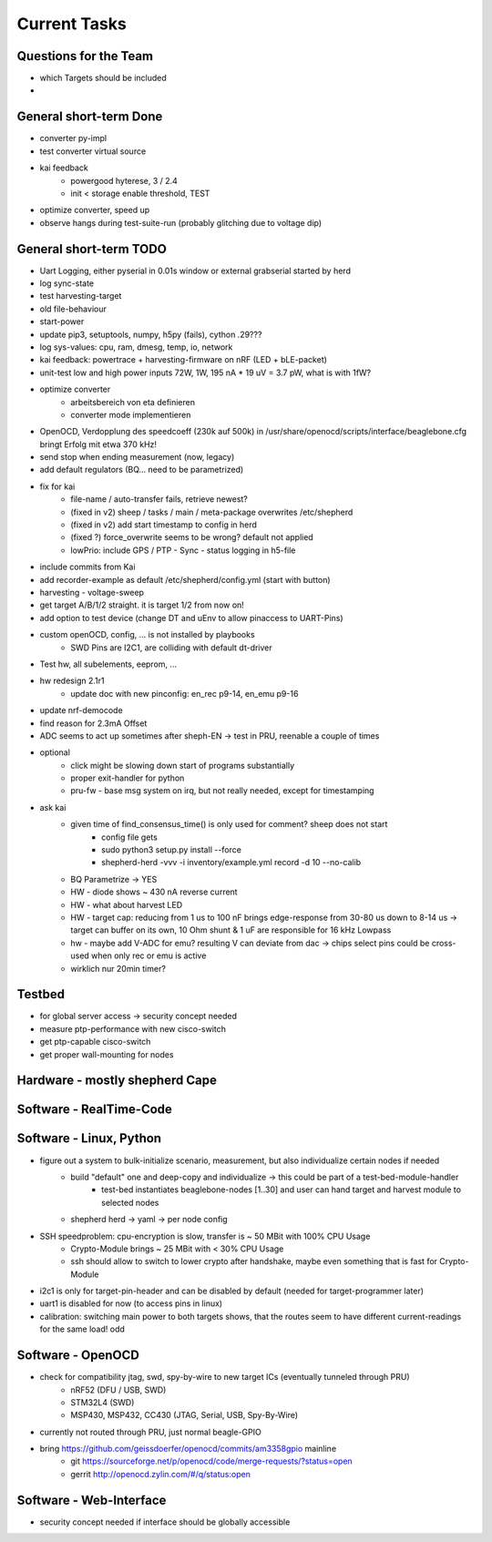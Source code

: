 Current Tasks
=============

Questions for the Team
----------------------

- which Targets should be included
-

General short-term Done
-----------------------
- converter py-impl
- test converter virtual source
- kai feedback
    - powergood hyterese, 3 / 2.4
    - init < storage enable threshold, TEST
- optimize converter, speed up
- observe hangs during test-suite-run (probably glitching due to voltage dip)

General short-term TODO
-----------------------

- Uart Logging, either pyserial in 0.01s window or external grabserial started by herd
- log sync-state
- test harvesting-target
- old file-behaviour
- start-power
- update pip3, setuptools, numpy, h5py (fails), cython .29???

- log sys-values: cpu, ram, dmesg, temp, io, network
- kai feedback: powertrace + harvesting-firmware on nRF (LED + bLE-packet)
- unit-test low and high power inputs 72W, 1W, 195 nA * 19 uV = 3.7 pW, what is with 1fW?
- optimize converter
    - arbeitsbereich von eta definieren
    - converter mode implementieren

- OpenOCD, Verdopplung des speedcoeff (230k auf 500k) in /usr/share/openocd/scripts/interface/beaglebone.cfg bringt Erfolg mit etwa 370 kHz!

- send stop when ending measurement (now, legacy)
- add default regulators (BQ... need to be parametrized)
- fix for kai
    - file-name / auto-transfer fails, retrieve newest?
    - (fixed in v2) sheep / tasks / main / meta-package overwrites /etc/shepherd
    - (fixed in v2) add start timestamp to config in herd
    - (fixed ?) force_overwrite seems to be wrong? default not applied
    - lowPrio: include GPS / PTP - Sync - status logging in h5-file
- include commits from Kai

- add recorder-example as default  /etc/shepherd/config.yml (start with button)
- harvesting - voltage-sweep
- get target A/B/1/2 straight. it is target 1/2 from now on!
- add option to test device (change DT and uEnv to allow pinaccess to UART-Pins)
- custom openOCD, config, ... is not installed by playbooks
    - SWD Pins are I2C1, are colliding with default dt-driver
- Test hw, all subelements, eeprom, ...
- hw redesign 2.1r1
    - update doc with new pinconfig: en_rec p9-14, en_emu p9-16
- update nrf-democode
- find reason for 2.3mA Offset
- ADC seems to act up sometimes after sheph-EN -> test in PRU, reenable a couple of times
- optional
    - click might be slowing down start of programs substantially
    - proper exit-handler for python
    - pru-fw - base msg system on irq, but not really needed, except for timestamping
- ask kai
    - given time of find_consensus_time() is only used for comment? sheep does not start
        - config file gets
        - sudo python3 setup.py install --force
        - shepherd-herd -vvv -i inventory/example.yml record -d 10 --no-calib
    - BQ Parametrize -> YES
    - HW - diode shows ~ 430 nA reverse current
    - HW - what about harvest LED
    - HW - target cap: reducing from 1 us to 100 nF brings edge-response from 30-80 us down to 8-14 us -> target can buffer on its own, 10 Ohm shunt & 1 uF are responsible for 16 kHz Lowpass
    - hw - maybe add V-ADC for emu? resulting V can deviate from dac -> chips select pins could be cross-used when only rec or emu is active
    - wirklich nur 20min timer?

Testbed
-------

- for global server access -> security concept needed
- measure ptp-performance with new cisco-switch
- get ptp-capable cisco-switch
- get proper wall-mounting for nodes


Hardware - mostly shepherd Cape
-------------------------------



Software - RealTime-Code
------------------------




Software - Linux, Python
------------------------

- figure out a system to bulk-initialize scenario, measurement, but also individualize certain nodes if needed
   - build "default" one and deep-copy and individualize -> this could be part of a test-bed-module-handler
      - test-bed instantiates beaglebone-nodes [1..30] and user can hand target and harvest module to selected nodes
   - shepherd herd -> yaml -> per node config
- SSH speedproblem: cpu-encryption is slow, transfer is ~ 50 MBit with 100% CPU Usage
    - Crypto-Module brings ~ 25 MBit with < 30% CPU Usage
    - ssh should allow to switch to lower crypto after handshake, maybe even something that is fast for Crypto-Module

- i2c1 is only for target-pin-header and can be disabled by default (needed for target-programmer later)
- uart1 is disabled for now (to access pins in linux)
- calibration: switching main power to both targets shows, that the routes seem to have different current-readings for the same load! odd

Software - OpenOCD
------------------

- check for compatibility jtag, swd, spy-by-wire to new target ICs (eventually tunneled through PRU)
   - nRF52 (DFU / USB, SWD)
   - STM32L4 (SWD)
   - MSP430, MSP432, CC430 (JTAG, Serial, USB, Spy-By-Wire)
- currently not routed through PRU, just normal beagle-GPIO
- bring https://github.com/geissdoerfer/openocd/commits/am3358gpio mainline
    - git https://sourceforge.net/p/openocd/code/merge-requests/?status=open
    - gerrit http://openocd.zylin.com/#/q/status:open


Software - Web-Interface
------------------------

- security concept needed if interface should be globally accessible
